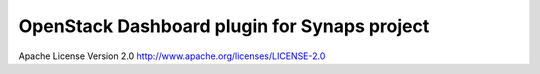 OpenStack Dashboard plugin for Synaps project
=============================================

Apache License Version 2.0 http://www.apache.org/licenses/LICENSE-2.0
